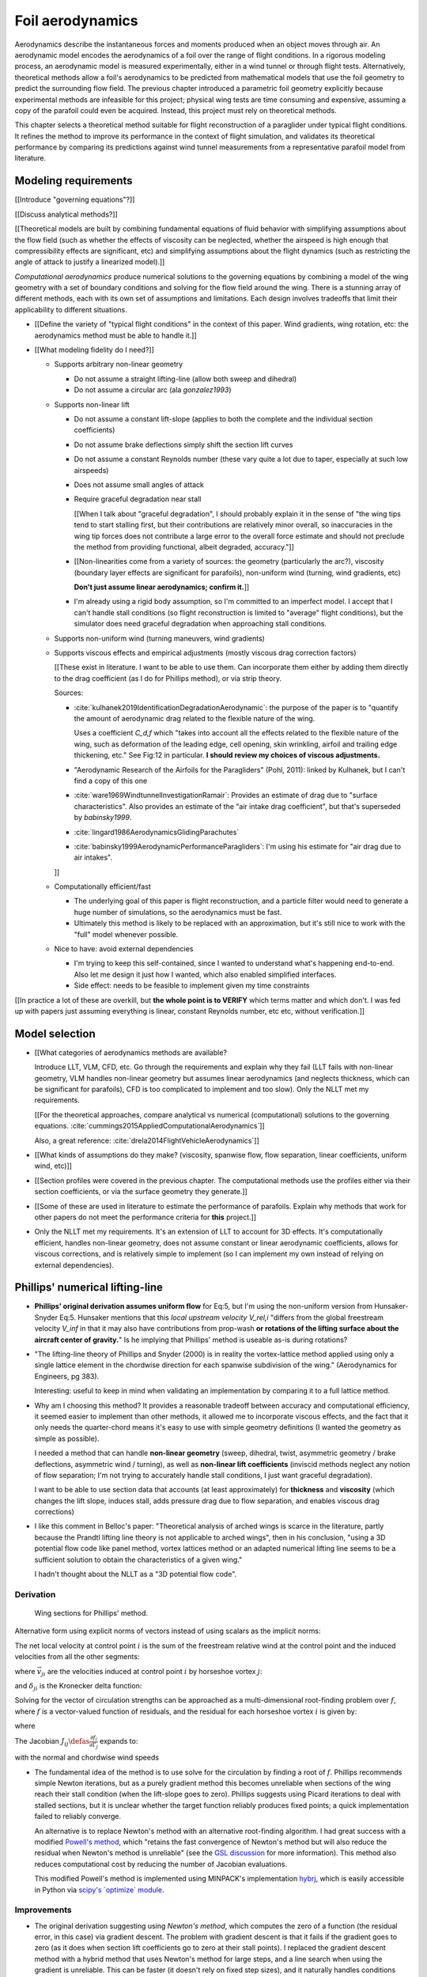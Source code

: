 .. This chapter estimates a foil's aerodynamics using its geometry.


*****************
Foil aerodynamics
*****************

Aerodynamics describe the instantaneous forces and moments produced when an
object moves through air. An aerodynamic model encodes the aerodynamics of
a foil over the range of flight conditions. In a rigorous modeling process, an
aerodynamic model is measured experimentally, either in a wind tunnel or
through flight tests. Alternatively, theoretical methods allow a foil's
aerodynamics to be predicted from mathematical models that use the foil
geometry to predict the surrounding flow field. The previous chapter
introduced a parametric foil geometry explicitly because experimental methods
are infeasible for this project; physical wing tests are time consuming and
expensive, assuming a copy of the parafoil could even be acquired. Instead,
this project must rely on theoretical methods.

This chapter selects a theoretical method suitable for flight reconstruction
of a paraglider under typical flight conditions. It refines the method to
improve its performance in the context of flight simulation, and validates its
theoretical performance by comparing its predictions against wind tunnel
measurements from a representative parafoil model from literature.


Modeling requirements
=====================

.. Establish the performance criteria for this project. I need an aerodynamics
   method that can handle the unusual geometry of a paraglider canopy under
   expected flight conditions.


.. Introduce computational aerodynamics

[[Introduce "governing equations"?]]

[[Discuss analytical methods?]]

[[Theoretical models are built by combining fundamental equations of fluid
behavior with simplifying assumptions about the flow field (such as whether
the effects of viscosity can be neglected, whether the airspeed is high enough
that compressibility effects are significant, etc) and simplifying assumptions
about the flight dynamics (such as restricting the angle of attack to justify
a linearized model).]]

*Computational aerodynamics* produce numerical solutions to the governing
equations by combining a model of the wing geometry with a set of boundary
conditions and solving for the flow field around the wing. There is a stunning
array of different methods, each with its own set of assumptions and
limitations. Each design involves tradeoffs that limit their applicability to
different situations.



* [[Define the variety of "typical flight conditions" in the context of this
  paper. Wind gradients, wing rotation, etc: the aerodynamics method must be
  able to handle it.]]

* [[What modeling fidelity do I need?]]

  * Supports arbitrary non-linear geometry

    * Do not assume a straight lifting-line (allow both sweep and dihedral)

    * Do not assume a circular arc (ala `gonzalez1993`)

  * Supports non-linear lift

    * Do not assume a constant lift-slope (applies to both the complete and
      the individual section coefficients)

    * Do not assume brake deflections simply shift the section lift curves

    * Do not assume a constant Reynolds number (these vary quite a lot due to
      taper, especially at such low airspeeds)

    * Does not assume small angles of attack

    * Require graceful degradation near stall

      [[When I talk about "graceful degradation", I should probably explain it
      in the sense of "the wing tips tend to start stalling first, but their
      contributions are relatively minor overall, so inaccuracies in the wing
      tip forces does not contribute a large error to the overall force
      estimate and should not preclude the method from providing functional,
      albeit degraded, accuracy."]]

    * [[Non-linearities come from a variety of sources: the geometry
      (particularly the arc?), viscosity (boundary layer effects are
      significant for parafoils), non-uniform wind (turning, wind gradients,
      etc)

      **Don't just assume linear aerodynamics; confirm it.**]]

    * I'm already using a rigid body assumption, so I'm committed to an
      imperfect model. I accept that I can't handle stall conditions (so
      flight reconstruction is limited to "average" flight conditions), but
      the simulator does need graceful degradation when approaching stall
      conditions.

  * Supports non-uniform wind (turning maneuvers, wind gradients)

  * Supports viscous effects and empirical adjustments (mostly viscous drag
    correction factors)

    [[These exist in literature. I want to be able to use them. Can
    incorporate them either by adding them directly to the drag coefficient
    (as I do for Phillips method), or via strip theory.

    Sources:

    * :cite:`kulhanek2019IdentificationDegradationAerodynamic`: the purpose of
      the paper is to "quantify the amount of aerodynamic drag related to the
      flexible nature of the wing.

      Uses a coefficient `C_d,f` which "takes into account all the effects
      related to the flexible nature of the wing, such as deformation of the
      leading edge, cell opening, skin wrinkling, airfoil and trailing edge
      thickening, etc." See Fig:12 in particular. **I should review my choices
      of viscous adjustments.**

    * "Aerodynamic Research of the Airfoils for the Paragliders" (Pohl, 2011):
      linked by Kulhanek, but I can't find a copy of this one

    * :cite:`ware1969WindtunnelInvestigationRamair`: Provides an estimate of
      drag due to "surface characteristics". Also provides an estimate of the
      "air intake drag coefficient", but that's superseded by `babinsky1999`.

    * :cite:`lingard1986AerodynamicsGlidingParachutes`

    * :cite:`babinsky1999AerodynamicPerformanceParagliders`: I'm using his
      estimate for "air drag due to air intakes".

    ]]

  * Computationally efficient/fast

    * The underlying goal of this paper is flight reconstruction, and
      a particle filter would need to generate a huge number of simulations,
      so the aerodynamics must be fast.

    * Ultimately this method is likely to be replaced with an approximation,
      but it's still nice to work with the "full" model whenever possible.

  * Nice to have: avoid external dependencies

    * I'm trying to keep this self-contained, since I wanted to understand
      what's happening end-to-end. Also let me design it just how I wanted,
      which also enabled simplified interfaces.

    * Side effect: needs to be feasible to implement given my time constraints

[[In practice a lot of these are overkill, but **the whole point is to
VERIFY** which terms matter and which don't. I was fed up with papers just
assuming everything is linear, constant Reynolds number, etc etc, without
verification.]]


Model selection
===============

.. Survey the available models and the tradeoffs they involve.

* [[What categories of aerodynamics methods are available?

  Introduce LLT, VLM, CFD, etc. Go through the requirements and explain why
  they fail (LLT fails with non-linear geometry, VLM handles non-linear
  geometry but assumes linear aerodynamics (and neglects thickness, which can
  be significant for parafoils), CFD is too complicated to implement and too
  slow). Only the NLLT met my requirements.

  [[For the theoretical approaches, compare analytical vs numerical
  (computational) solutions to the governing equations.
  :cite:`cummings2015AppliedComputationalAerodynamics`]]

  Also, a great reference: :cite:`drela2014FlightVehicleAerodynamics`]]

* [[What kinds of assumptions do they make? (viscosity, spanwise flow, flow
  separation, linear coefficients, uniform wind, etc)]]

* [[Section profiles were covered in the previous chapter. The computational
  methods use the profiles either via their section coefficients, or via the
  surface geometry they generate.]]


.. Critique the models in the context of this project

* [[Some of these are used in literature to estimate the performance of
  parafoils. Explain why methods that work for other papers do not meet the
  performance criteria for **this** project.]]


.. Select an appropriate model for this project

* Only the NLLT met my requirements. It's an extension of LLT to account for
  3D effects. It's computationally efficient, handles non-linear geometry,
  does not assume constant or linear aerodynamic coefficients, allows for
  viscous corrections, and is relatively simple to implement (so I can
  implement my own instead of relying on external dependencies).


Phillips' numerical lifting-line
================================

.. Explain the method, review its design, describe my improvements, and
   discuss my implementation.

* **Phillips' original derivation assumes uniform flow** for Eq:5, but I'm
  using the non-uniform version from Hunsaker-Snyder Eq:5. Hunsaker mentions
  that this *local upstream velocity* `V_rel,i` "differs from the global
  freestream velocity `V_inf` in that it may also have contributions from
  prop-wash **or rotations of the lifting surface about the aircraft center of
  gravity.**" Is he implying that Phillips' method is useable as-is during
  rotations?

* "The lifting-line theory of Phillips and Snyder (2000) is in reality the
  vortex-lattice method applied using only a single lattice element in the
  chordwise direction for each spanwise subdivision of the wing."
  (Aerodynamics for Engineers, pg 383).

  Interesting: useful to keep in mind when validating an implementation by
  comparing it to a full lattice method.

* Why am I choosing this method? It provides a reasonable tradeoff between
  accuracy and computational efficiency, it seemed easier to implement than
  other methods, it allowed me to incorporate viscous effects, and the fact
  that it only needs the quarter-chord means it's easy to use with simple
  geometry definitions (I wanted the geometry as simple as possible).

  I needed a method that can handle **non-linear geometry** (sweep, dihedral,
  twist, asymmetric geometry / brake deflections, asymmetric wind / turning),
  as well as **non-linear lift coefficients** (inviscid methods neglect any
  notion of flow separation; I'm not trying to accurately handle stall
  conditions, I just want graceful degradation).

  I want to be able to use section data that accounts (at least approximately)
  for **thickness** and **viscosity** (which changes the lift slope, induces
  stall, adds pressure drag due to flow separation, and enables viscous drag
  corrections)

* I like this comment in Belloc's paper: "Theoretical analysis of arched wings
  is scarce in the literature, partly because the Prandtl lifting line theory
  is not applicable to arched wings", then in his conclusion, "using a 3D
  potential flow code like panel method, vortex lattices method or an adapted
  numerical lifting line seems to be a sufficient solution to obtain the
  characteristics of a given wing."

  I hadn't thought about the NLLT as a "3D potential flow code".


Derivation
----------

.. figure:: figures/paraglider/dynamics/phillips_scratch.*

   Wing sections for Phillips' method.

.. math::
   :label: 3D vortex lifting law

   \vec{\mathrm{d}F} = \rho \Gamma \vec{V} \times \mathrm{d}\vec{l}

.. math::
   :label: differential lifting force

   dF_i =
     \frac{1}{2}
     \rho
     V_i^2
     C_{L_i}
     \left( \alpha_i, \delta_i \right)
     A_i

Alternative form using explicit norms of vectors instead of using scalars as
the implicit norms:

.. math::
   :label: differential lifting force 2

   \left\| \vec{\mathrm{d}F}_i \right\| =
     \frac{1}{2}
     \rho
     \left\| \vec{V}_i \right\| ^2
     C_{L_i} \left( \alpha_i, \delta_i \right)
     A_i

The net local velocity at control point :math:`i` is the sum of the freestream
relative wind at the control point and the induced velocities from all the
other segments:

.. math::
   :label: local velocity

   \vec{V}_i = \vec{V}_{rel,i} + \sum^N_{j=1} \Gamma_j \vec{v}_{ji}

where :math:`\vec{v}_{ji}` are the velocities induced at control point
:math:`i` by horseshoe vortex :math:`j`:

.. math::
   :label: induced velocities

   \vec{v}_{ji} =
     \frac{1}{4\pi}
     \left[
       \frac
         {\vec{u}_{\infty} \times \vec{r}_{j_2i}}
         {r_{j_2i} \left( r_{j_2i} - \vec{u}_{\infty} \cdot \vec{r}_{j_2i} \right)}
       + (1 - \delta_{ji}) \frac
         {(r_{j_1i} + r_{j_2i})(\vec{r}_{j_1i} \times \vec{r}_{j_2i})}
         {r_{j_1i}r_{j_2i}(r_{j_1i}r_{j_2i} + \vec{r}_{j_1i} \cdot \vec{r}_{j_2i})}
       - \frac
         {\vec{u}_{\infty} \times \vec{r}_{j_1i}}
         {r_{j_1i} \left( r_{j_1i} - \vec{u}_{\infty} \cdot \vec{r}_{j_1i} \right)}
     \right]

and :math:`\delta_{ji}` is the Kronecker delta function:

.. math::
   :label: kronecker_delta

   \delta_{ji} \defas
     \begin{cases}
       1\quad &i = j \\
       0\quad &i \neq j
     \end{cases}

Solving for the vector of circulation strengths can be approached as
a multi-dimensional root-finding problem over :math:`f`, where :math:`f` is
a vector-valued function of residuals, and the residual for each horseshoe
vortex :math:`i` is given by:

.. math::
   :label: horseshoe vortex strength optimization target

   f_i \left( \Gamma_i \right) =
      2 \Gamma_i \left\| \vec{W}_i \right\|
      - \left\| \vec{V}_i \right\|^2 A_i C_{L,i} \left(\alpha_i, \delta_i \right)

where

.. math::
   :label: unlabeled1

   \vec{W}_i = \vec{V}_i \times \mathrm{d} \vec{l}_i

The Jacobian :math:`J_{ij} \defas \frac{\partial f_{i}}{\partial \Gamma_j}`
expands to:

.. math::
   :label: phillips jacobian

   \begin{aligned}
   J_{ij} =\;
      &\delta_{ij}\, 2 \left\| \vec{W}_i \right\|
      + 2\, \Gamma_i \frac {\vec{W}_i} {\left\| \vec{W}_i \right\|}
          \cdot \left( \vec{v}_{ji} \times \mathrm{d} \vec{l}_i \right)\\
      &- \left\| \vec{V}_i \right\|^2 A_i
         \frac
            {\partial C_{L,i}}
            {\partial \alpha_i}
         \frac
            {V_{a,i} \left( \vec{v}_{ji} \cdot \vec{u}_{n,i} \right)
            - V_{n,i} \left( \vec{v}_{ji} \cdot \vec{u}_{a,i} \right)}
            {V_{ai}^2 + V_{ni}^2}\\
      &- 2 A_i C_{L,i}(\alpha_i, \delta_i)(\vec{V}_i \cdot \vec{v}_{ji})
   \end{aligned}

with the normal and chordwise wind speeds

.. math::
   :label: section wind speeds

   \begin{aligned}
      V_{a,i} &= \vec{V}_i \cdot \vec{u}_{a,i}\\
      V_{n,i} &= \vec{V}_i \cdot \vec{u}_{n,i}
   \end{aligned}

* The fundamental idea of the method is to use solve for the circulation by
  finding a root of :math:`f`. Phillips recommends simple Newton iterations,
  but as a purely gradient method this becomes unreliable when sections of the
  wing reach their stall condition (when the lift-slope goes to zero).
  Phillips suggests using Picard iterations to deal with stalled sections, but
  it is unclear whether the target function reliably produces fixed points;
  a quick implementation failed to reliably converge.

  An alternative is to replace Newton's method with an alternative
  root-finding algorithm. I had great success with a modified `Powell's method
  <https://en.wikipedia.org/wiki/Powell%27s_method>`_, which "retains the fast
  convergence of Newton's method but will also reduce the residual when
  Newton's method is unreliable" (see the `GSL discussion
  <https://www.gnu.org/software/gsl/doc/html/multiroots.html#c.gsl_multiroot_fdfsolver_hybridsj>`_
  for more information). This method also reduces computational cost by
  reducing the number of Jacobian evaluations.

  This modified Powell's method is implemented using MINPACK's implementation
  `hybrj <https://www.math.utah.edu/software/minpack/minpack/hybrj.html>`_,
  which is easily accessible in Python via `scipy's \`optimize\` module
  <https://docs.scipy.org/doc/scipy/reference/optimize.root-hybr.html>`_.


Improvements
------------

* The original derivation suggesting using *Newton's method*, which computes
  the zero of a function (the residual error, in this case) via gradient
  descent. The problem with gradient descent is that it fails if the gradient
  goes to zero (as it does when section lift coefficients go to zero at their
  stall points). I replaced the gradient descent method with a hybrid method
  that uses Newton's method for large steps, and a line search when using the
  gradient is unreliable. This can be faster (it doesn't rely on fixed step
  sizes), and it naturally handles conditions near stall.

* [[Use a reference solution for sequential estimates. If the reference fails,
  solve a different, more relaxed, problem somewhere between the target
  conditions (with an unknown solution) and the reference conditions (with
  a known solution), and solve for that; if the analysis succeeds, use that
  solution as the new reference.

  As with all methods based on gradient descent, the Newton iterations require
  a starting point. In this case, the method requires an initial value for the
  circulation distribution :math:`\Gamma(s)`. The original paper suggested
  solving a linearized version of the equations, but only when analyzing wings
  with no sweep or dihedral. For the geometry of a typical parafoil, the
  non-linear equations must be used.

  In general, if no other information is available, a reasonable starting
  point is to assume an elliptical distribution. However, an elliptical
  circulation is a poor approximation as the wind deviates from uniform,
  head-on freestream. During the course of a typical flight, it is common to
  encounter significant angles of attack and sideslip, making an elliptical
  distribution a poor starting point. Suboptimal starting points produce large
  residual errors that tend to push naive Newton iterations to jump into
  unrecoverable states. At best, poor starting points require very small step
  sizes to avoid diverging, and if using fixed step sizes this will cause all
  solutions to be unnecessarily slow.

  FIXME: finish this discussion]]

* [[Lifting-line methods typically use a single Reynolds number for all
  sections based on a single profile, but for wings with significant taper the
  wing tips can be at significantly lower Reynolds numbers than the wing root.
  My implementation uses Reynolds numbers when looking up the section
  coefficients.]]

* My method chooses control points that are spaced linearly in :math:`s`, the
  section index. This keeps the spacing regular regardless of the shape of the
  :math:`yz` design curve.


Limitations
-----------

* Implications of using section coefficients

  * Assumes the section coefficient data is accurate and representative of the
    flow conditions during a flight. This is particularly questionable near
    stall, especially when using simulated airfoil data.

  * Assumes the sections will behave independently, as predicted by their
    individual coefficients (which is almost definitely wrong, since the
    sections interact). Part of the interaction can be captured by the induced
    velocities, but it seems very likely that in many common scenarios things
    like turbulence and separation bubbles will dramatically influence
    neighboring cells.

  * Unlike the section profiles, these are external data. They must be
    measured in a wind tunnel or computed with an external tool, like XFOIL.

    The coefficients must be estimated for every variation of the profile and
    flight conditions. Dealing with Reynolds numbers and section deformations
    quickly becomes unwieldy. Reynolds numbers are more straightforward, since
    many tools support batch analyses over a range of Reynolds numbers, but
    profile deformations, like braking or billowing, are more problematic. The
    distorted profiles must be precomputed and their aerodynamics estimated
    individually. This precludes continuous deformations, so interpolation is
    required.

    [[This doesn't seem like a major problem, to be honest, since the
    flowfield around billowing cells seems very unlikely to be nicely
    summarized by 2D coefficient data. You'll have all sorts of separation
    bubbles going on. For the same reason, I doubt surface panel methods would
    work for paragliders either; I doubt boundary conditions like flow
    tangency are reasonable models down in the valleys between billowing
    cells. My gut says you should pursue NLLT solutions for initial design
    work then switch to *fluid-structure interactions* (see
    :cite:`lolies2019NumericalMethodsEfficient`) to refine the design.]]

  * They ignore cross-flow effects. I'm sure the arc of the wing has
    a significant effect on the boundary layer, which we're assuming is
    constant over the entire section.

  * Precomputed 2D section coefficients introduce a steady-state assumption.

    [[In the conclusion of "Specialized System Identification for Parafoil and
    Payload Systems" (Ward, Costello; 2012), they note that "the simulation is
    created entirely from steady-state data". This is one of my major
    assumptions as well. This will effect accuracy during turns and wind
    fluctuations, and ignores hysteresis effects (boundary layers exhibit
    "memory" in a sense; the same wind vector can produce a separation bubble
    or not depending on how that state was achieved).]]

    [[ref: "Flight Vehicle Aerodynamics", Ch:7]]

    [[I am accounting for **some** of the unsteady effects by introducing
    *apparent mass*.]]

  * Section coefficients are optimistic. They are for idealized geometric
    shapes (they ignore surface imperfections), and computational methods for
    estimating them tend to struggle at high angles of attack (where flow
    separation quickly depends on complicated viscous effects).

    [[I'm using airfoil data from XFOIL, which is unreliable post-stall, but
    I'm including significant post-stall coefficient data anyway to observe
    how Phillips' method behaves in those regions. It's useful to understand
    how the method behaves in post-stall regions in the event you have
    accurate post-stall airfoil data. (ignoring the fact that the 3D wing
    basically shoots that to heck anyway)]]

* It uses the *Kutta-Joukowski theorem* for the section lift. Does the KJ
  theorem hold for a section beyond `Cl_max`?

* Can't model a spin (backwards airflow on one wingtip)

* Places the control points on the lifting-line, which causes issues as the
  number of control points is increased (the grid is refined). Recall the
  **very** informative discussion in Sec:8.2.3 from "Understanding
  Aerodynamics" (McLeanauth; 2013): "a curved lifting-line has infinite
  self-induced velocity" and "locating the control points away from the bound
  vortex is still the only way to have a general formulation that doesn't
  behave badly as the discretization is refined".

  See also :cite:`chreim2018ChangesModernLiftingLine`, pg3: long discussion of
  the PBC, and later on he notes "the circulation distribution becomes
  unstable and leads to divergence as the mesh is refined". **Worth
  revisiting: that paper proposes alternate horseshoe vortex geometries**.

  See also: :cite:`reid2020GeneralApproachLiftingLine`, where they mention:

    Previous attempts have been made to extend lifting-line theory to wings
    with sweep. One commonly used method moves the control pints off the locus
    of aerodynamic centers to the three-quarter chord line. This method then
    constrains the total velocity at each control point to be tangential to
    the wing camber line. **The downside of this approach is that it is no
    longer possible to use arbitrary section properties that account for
    thickness or contain viscous corrections to the lift slope.**

  Most of those papers are discussing problems for wings with sweep, but it
  seems like it'd also apply to wings with dihedral. Why wouldn't it? Oh, note
  to self: big difference between a wing with dihedral versus **a wing with
  sweep is that the wing with sweep will (probably?) experience significant
  spanwise flow.** Also, for a swept wing the set of bound vortices are not
  planar, which (I think) would mean they will induce velocities experienced
  at each other (whereas if they are planar then it's just the trailing
  vortices that influence the neighbors?)


* Doesn't lifting-line theory assume minimal spanwise flow?

  * "Aerodynamics for Engineers" (Bertin, Cummings; 2014; pg356)

  * "Weissinger's model of the nonlinear lifting-line method for aircraft
    design" (Owens; 1998)

  In :cite:`phillips2000ModernAdaptationPrandtl` he argues that
  :cite:`saffman1992VortexDynamics` proves that flow parallel to the bound
  vorticity does not affect the relationship between section lift and section
  circulation (ie, the *Kutta-Joukowski theorem* holds in the presence of
  spanwise flow?). I may be wrong, but this does not seem to address the fact
  that **you still need to compute the 2D coefficients in the presence of that
  same spanwise flow**. I'm using coefficients computed under the assumption
  of zero spanwise flow, so although applying the 3D vortex lifting law is
  probably fine, the coefficients are probably not.

* Modeling of turns is highly suspect. Phillips' method uses the
  *straight-wake assumption* where all trailing vortices are parallel to
  a single **uniform** freestream velocity, but freestream is ambiguous in the
  case of a turning wing. I chosen to use the freestream velocity of the
  central section under the assumption that 1) it minimizes the average
  deviation, and 2) sections on the left and the right have minimal impact on
  each other.

  Related: :cite:`bertin2014AerodynamicsEngineers` pg390: "In a **rigorous**
  theoretical analysis, the vortex lattice panels are located on the mean
  camber surface of the wing, and, **when the trailing vortices leave the
  wing, they follow a curved path.**" The *straight-wake assumption* is one of
  the linearizations used by most vortex lattice methods (of which Phillips
  can be considered to belong).

  One difference between Phillips and common vortex lattice methods is many
  (most?) common VLM implementations align the trailing legs with the wing
  central chord, whereas Phillips aligns it with freestream (Phillips
  acknowledges the error is only about 1%, but it's simple to do so why not?).

* The NLLT is essentially a VLM, which is a solution to the *lifting-surface
  theory* problem, which is "an extension of thin-airfoil theory to 3D". *Thin
  airfoil theory* assumes the airfoil is "thin", but I'm trying to use airfoils
  with 15% and 18% thickness! According to "Aerodynamics for Engineers"
  (pg308), airfoil sections "typically have a maximum thickness of
  approximately 12% of the chord and a maximum mean camber of approximately 2%
  of the chord". (I know a NACA 24018 has an 18% thickness, not sure about
  maximum mean camber; probably more than 2% though.) Makes sense that *surface
  panel methods* (that have no restriction on thickness) might have some
  advantages.

* Flow separation is a viscous effect, so you typically need to go to CFD for
  good approximations of that. In my case, I'm using the viscous-inviscid
  coupling method from XFOIL to predict small amounts of flow separation in
  the section coefficients and assume it is representative of flow separation
  on the 3D wing.

* This is a steady-state (non-accelerated) solution; in particular, it doesn't
  include corrections for apparent mass. (See :ref:`paraglider_components:Apparent
  Mass`).


Case study
==========

.. Validate the performance of Phillips' method for analyzing a parafoil
   canopy in steady-state conditions.

[[This section continues the discussion in :ref:`foil_geometry:Case study` by
checking wind tunnel data against the aerodynamics method developed in this
chapter.]]


* Introduce the test (the model, the test setup, and the data)

* Why is this a good test?

  * In terms of aerodynamics: good representation of the unusual geometry of
    a paraglider; completely known geometry (including airfoil); extensive
    data for a range of wind conditions; internal wood structure maintains
    the shape, eliminating uncertainty due to distortions

  * It also provides a good demonstration of how to use my geometry.

* Discuss the results

]]

Every new tool should be validated, and for aerodynamic codes validation often
involves comparing theoretical models to wind tunnel measurements. For the
tools proposed in this paper, validation should include demonstrating the
flexibility of the geometry definition proposed in :doc:`foil_geometry` and
the performance of the aerodynamics code proposed in `Phillips' numerical
lifting-line`_.

An excellent test case for the geometry and aerodynamics is available from
:cite:`belloc2015WindTunnelInvestigation`, which provides both point-wise
geometry data and wind tunnel performance.


Wind tunnel data
----------------

[[Introduce Belloc's wind tunnel data]]


Aerodynamics models
-------------------

[[Compare the wind tunnel data against the NLLT, a traditional *vortex lattice
method* (VLM) in AVL, and an experimental VLM in XFLR5 (which tilts the
geometry to mitigate the "small angles" approximation for alpha and beta). I'm
frustrated that the lift curve for all methods is so high compared to the wind
tunnel data, but at least the NLLT matches AVL, XFLR5, and MachUpX, so I'm
pretty confident I've implemented it correctly. I need to make a list of
explanations for the discrepancies though: unmodeled viscous effects in
particular, but there's still the chance of an issues with the `CZa` or
`Alphac` values in the wind tunnel data. I'm also not including any "wind
tunnel corrections", as in :cite:`barlow1999LowSpeedWindTunnel` or
:cite:`drela2014FlightVehicleAerodynamics` Sec:10.3

Also, maybe it's not such a terrible result overall? It is a pretty low aspect
ratio wing, after all. See Fig:7.22 of :cite:`bertin2014AerodynamicsEngineers`
shows theoretical vs experimental CL for a wing with AR=5.3; the theoretical
estimate significantly overestimates (IMHO) the lift coefficient, but the
author calls it a "reasonable" estimate.

Possibly related to the lift discrepancy:

* "Aerodynamics for Engineers", pg326, he discusses the effects of
  a "separated wake", although that's in the context of airfoils. Still it
  does have the same look as my data.

* In https://www.xflr5.tech/docs/Part%20IV:%20Limitations.pdf, pg29, he
  mentions that the "flat wake" assumption (no wake roll-up) causes an
  overestimation of the vortex strengths (and thus the lift), and that the
  error can be in the order of 1% to 10% for the lift and induced drag.

]]



Model performance
-----------------

.. figure:: figures/paraglider/belloc/CL_vs_alpha.*

   Lift coefficient vs angle of attack.

.. figure:: figures/paraglider/belloc/CD_vs_alpha.*

   Drag coefficient vs angle of attack.

.. figure:: figures/paraglider/belloc/Cm_vs_alpha.*

   Pitching coefficient vs angle of attack.

This is the global pitching coefficient, which includes contributions from
both the section pitching coefficients and the aerodynamic forces. The VLM
estimate appears to be using the wrong reference point, but it isn't clear
from the program documentation what the error might be. The results are left
here for completeness and to highlight the uncertainty in how the VLM was
applied.

.. figure:: figures/paraglider/belloc/CL_vs_CD_pseudoinviscid.*

   Pseudo-inviscid lift coefficient vs drag coefficient.

[[Demonstrates how well the NLLT lift matches XLFR5's "Tilted Geometry" method
over the lower range of alpha. Once alpha approaches stall, the NLLT diverges
since it's not a true inviscid method; it's using the viscous lift
coefficients to determine the circulation distribution.]]

.. figure:: figures/paraglider/belloc/CL_vs_CD.*

   Lift coefficient vs drag coefficient.

.. figure:: figures/paraglider/belloc/CL_vs_Cm.*

   Lift coefficient vs global pitching coefficient.


It's also informative to consider the effect of sideslip.

.. figure:: figures/paraglider/belloc/CY_vs_beta.*

   Lateral force coefficient vs sideslip.

.. figure:: figures/paraglider/belloc/Cl_vs_beta.*

   Rolling coefficient vs sideslip.

.. figure:: figures/paraglider/belloc/Cn_vs_beta.*

   Yawing coefficient vs sideslip.


Comments:

* The inviscid solutions agree with the NLLT quite well for small angles of
  attack. I think the deviation occurs when the "thin boundary layer"
  assumption starts to break down; for the 2D lift coefficient, the BL really
  starts to thicken around alpha=12, so when you consider the **effective**
  angle of attack it happens around alpha=9? Seems about right. I'm not sure
  if flow separation is involved, but I don't think that tends to happen until
  after a section exceeds `Cl_max`?

* The VLM and NLLT disagree on the zero-lift angle of attack? Hm. That seems
  to suggest bad airfoil coefficients, doesn't it? I would think you'd have
  the least amount of flow separation at that alpha; is that intuition
  correct? Or maybe BL thickness is already significant at that angle;
  I should check the overall spanwise alphas.

* The wind tunnel data is only testing the **uniform** flow field case. In my
  simulations I'm using this method for **asymmetric** flows (spanwise
  variation in speed and/or direction). That's definitely questionable
  (similar to what I mention about assuming the trailing wake is aligned to
  the central freestream: highly questionable).

  Not a big deal though; I just need to be clear that the point isn't to claim
  this is a great model; I just need something useful for testing the geometry
  and "good enough" for simulations.

  **This was always meant to be used in an uncertain environment (stochastic
  simulations). As long as the choice of aerodynamic method is not the
  dominant source of error, I'm fine with it.**


Discussion
==========

* Phillips' method uses steady-state coefficients and uses a straight-wake
  assumption. Both are cause for concern when trying to apply this method to
  unsteady or non-uniform flow conditions (such as turning).

* [[Acknowledge but defer the discussion of unsteady effects until
  :ref:`paraglider_components:Discussion`? I'll have already discussed apparent
  mass by that point.]]
